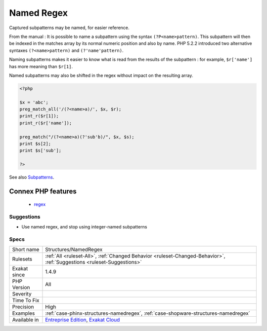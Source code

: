 .. _structures-namedregex:

.. _named-regex:

Named Regex
+++++++++++

.. meta::
	:description:
		Named Regex: Captured subpatterns may be named, for easier reference.
	:twitter:card: summary_large_image
	:twitter:site: @exakat
	:twitter:title: Named Regex
	:twitter:description: Named Regex: Captured subpatterns may be named, for easier reference
	:twitter:creator: @exakat
	:twitter:image:src: https://www.exakat.io/wp-content/uploads/2020/06/logo-exakat.png
	:og:image: https://www.exakat.io/wp-content/uploads/2020/06/logo-exakat.png
	:og:title: Named Regex
	:og:type: article
	:og:description: Captured subpatterns may be named, for easier reference
	:og:url: https://php-tips.readthedocs.io/en/latest/tips/Structures/NamedRegex.html
	:og:locale: en
Captured subpatterns may be named, for easier reference. 

From the manual : It is possible to name a subpattern using the syntax ``(?P<name>pattern)``. This subpattern will then be indexed in the matches array by its normal numeric position and also by name. PHP 5.2.2 introduced two alternative syntaxes ``(?<name>pattern)`` and ``(?'name'pattern)``.

Naming subpatterns makes it easier to know what is read from the results of the subpattern : for example, ``$r['name']`` has more meaning than ``$r[1]``. 

Named subpatterns may also be shifted in the regex without impact on the resulting array.

.. code-block:: php
   
   <?php
   
   $x = 'abc';
   preg_match_all('/(?<name>a)/', $x, $r);
   print_r($r[1]);
   print_r($r['name']);
   
   preg_match("/(?<name>a)(?'sub'b)/", $x, $s);
   print $s[2];
   print $s['sub'];
   
   ?>

See also `Subpatterns <https://www.php.net/manual/en/regexp.reference.subpatterns.php>`_.

Connex PHP features
-------------------

  + `regex <https://php-dictionary.readthedocs.io/en/latest/dictionary/regex.ini.html>`_


Suggestions
___________

* Use named regex, and stop using integer-named subpatterns




Specs
_____

+--------------+-------------------------------------------------------------------------------------------------------------------------+
| Short name   | Structures/NamedRegex                                                                                                   |
+--------------+-------------------------------------------------------------------------------------------------------------------------+
| Rulesets     | :ref:`All <ruleset-All>`, :ref:`Changed Behavior <ruleset-Changed-Behavior>`, :ref:`Suggestions <ruleset-Suggestions>`  |
+--------------+-------------------------------------------------------------------------------------------------------------------------+
| Exakat since | 1.4.9                                                                                                                   |
+--------------+-------------------------------------------------------------------------------------------------------------------------+
| PHP Version  | All                                                                                                                     |
+--------------+-------------------------------------------------------------------------------------------------------------------------+
| Severity     |                                                                                                                         |
+--------------+-------------------------------------------------------------------------------------------------------------------------+
| Time To Fix  |                                                                                                                         |
+--------------+-------------------------------------------------------------------------------------------------------------------------+
| Precision    | High                                                                                                                    |
+--------------+-------------------------------------------------------------------------------------------------------------------------+
| Examples     | :ref:`case-phinx-structures-namedregex`, :ref:`case-shopware-structures-namedregex`                                     |
+--------------+-------------------------------------------------------------------------------------------------------------------------+
| Available in | `Entreprise Edition <https://www.exakat.io/entreprise-edition>`_, `Exakat Cloud <https://www.exakat.io/exakat-cloud/>`_ |
+--------------+-------------------------------------------------------------------------------------------------------------------------+


